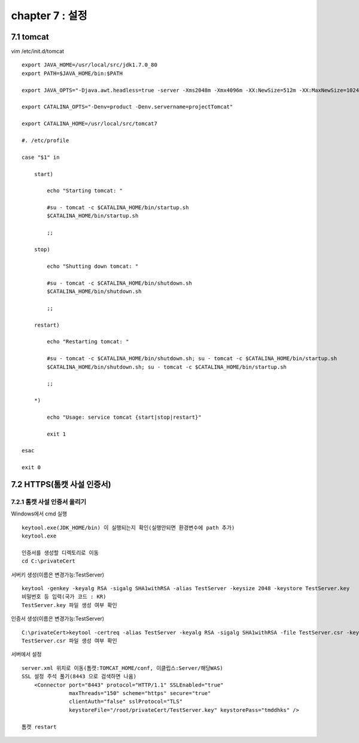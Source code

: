 chapter 7 : 설정
==================================

7.1 tomcat
---------------------------

vim /etc/init.d/tomcat
::

 export JAVA_HOME=/usr/local/src/jdk1.7.0_80
 export PATH=$JAVA_HOME/bin:$PATH

 export JAVA_OPTS="-Djava.awt.headless=true -server -Xms2048m -Xmx4096m -XX:NewSize=512m -XX:MaxNewSize=1024m -XX:PermSize=512m -XX:MaxPermSize=1024m -XX:+DisableExplicitGC"

 export CATALINA_OPTS="-Denv=product -Denv.servername=projectTomcat"

 export CATALINA_HOME=/usr/local/src/tomcat7

 #. /etc/profile

 case "$1" in

     start)

         echo "Starting tomcat: "

         #su - tomcat -c $CATALINA_HOME/bin/startup.sh
         $CATALINA_HOME/bin/startup.sh

         ;;

     stop)

         echo "Shutting down tomcat: "

         #su - tomcat -c $CATALINA_HOME/bin/shutdown.sh
         $CATALINA_HOME/bin/shutdown.sh

         ;;

     restart)

         echo "Restarting tomcat: "

         #su - tomcat -c $CATALINA_HOME/bin/shutdown.sh; su - tomcat -c $CATALINA_HOME/bin/startup.sh
         $CATALINA_HOME/bin/shutdown.sh; su - tomcat -c $CATALINA_HOME/bin/startup.sh

         ;;

     *)

         echo "Usage: service tomcat {start|stop|restart}"

         exit 1

 esac

 exit 0


7.2 HTTPS(톰캣 사설 인증서)
--------------------------------

7.2.1 톰캣 사설 인증서 올리기
~~~~~~~~~~~~~~~~~~~~~~~~~~~~~~

Windows에서 cmd 실행
::

 keytool.exe(JDK_HOME/bin) 이 실행되는지 확인(실행안되면 환경변수에 path 추가)
 keytool.exe

 인증서를 생성할 디렉토리로 이동
 cd C:\privateCert

서버키 생성(이름은 변경가능:TestServer)
::

 keytool -genkey -keyalg RSA -sigalg SHA1withRSA -alias TestServer -keysize 2048 -keystore TestServer.key
 비밀번호 등 입력(국가 코드 : KR)
 TestServer.key 파일 생성 여부 확인

인증서 생성(이름은 변경가능:TestServer)
::

 C:\privateCert>keytool -certreq -alias TestServer -keyalg RSA -sigalg SHA1withRSA -file TestServer.csr -keystore TestServer.key
 TestServer.csr 파일 생성 여부 확인

서버에서 설정
::

 server.xml 위치로 이동(톰캣:TOMCAT_HOME/conf, 이클립스:Server/해당WAS)
 SSL 설정 주석 풀기(8443 으로 검색하면 나옴)
     <Connector port="8443" protocol="HTTP/1.1" SSLEnabled="true"
                maxThreads="150" scheme="https" secure="true"
                clientAuth="false" sslProtocol="TLS"
                keystoreFile="/root/privateCert/TestServer.key" keystorePass="tmddhks" />

 톰캣 restart


